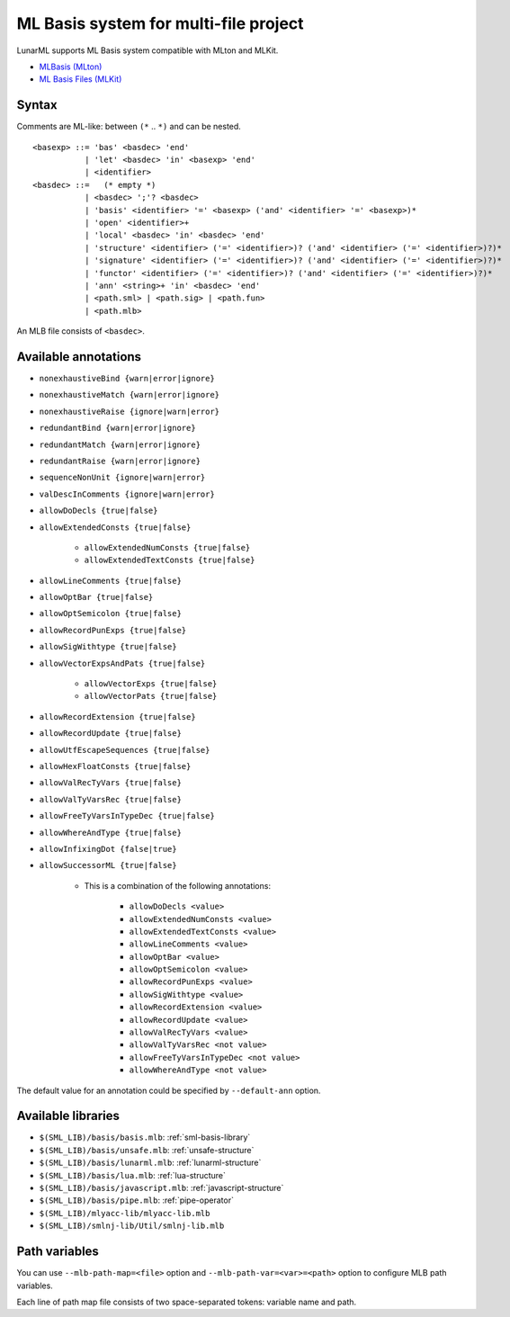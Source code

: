 .. _ml-basis-system:

ML Basis system for multi-file project
======================================

LunarML supports ML Basis system compatible with MLton and MLKit.

* `MLBasis (MLton) <http://mlton.org/MLBasis>`_
* `ML Basis Files (MLKit) <https://elsman.com/mlkit/mlbasisfiles.html>`_

Syntax
------

Comments are ML-like: between ``(*`` .. ``*)`` and can be nested.

::

   <basexp> ::= 'bas' <basdec> 'end'
              | 'let' <basdec> 'in' <basexp> 'end'
              | <identifier>
   <basdec> ::=   (* empty *)
              | <basdec> ';'? <basdec>
              | 'basis' <identifier> '=' <basexp> ('and' <identifier> '=' <basexp>)*
              | 'open' <identifier>+
              | 'local' <basdec> 'in' <basdec> 'end'
              | 'structure' <identifier> ('=' <identifier>)? ('and' <identifier> ('=' <identifier>)?)*
              | 'signature' <identifier> ('=' <identifier>)? ('and' <identifier> ('=' <identifier>)?)*
              | 'functor' <identifier> ('=' <identifier>)? ('and' <identifier> ('=' <identifier>)?)*
              | 'ann' <string>+ 'in' <basdec> 'end'
              | <path.sml> | <path.sig> | <path.fun>
              | <path.mlb>

An MLB file consists of ``<basdec>``.

Available annotations
---------------------

* ``nonexhaustiveBind {warn|error|ignore}``
* ``nonexhaustiveMatch {warn|error|ignore}``
* ``nonexhaustiveRaise {ignore|warn|error}``
* ``redundantBind {warn|error|ignore}``
* ``redundantMatch {warn|error|ignore}``
* ``redundantRaise {warn|error|ignore}``
* ``sequenceNonUnit {ignore|warn|error}``
* ``valDescInComments {ignore|warn|error}``
* ``allowDoDecls {true|false}``
* ``allowExtendedConsts {true|false}``

   * ``allowExtendedNumConsts {true|false}``
   * ``allowExtendedTextConsts {true|false}``

* ``allowLineComments {true|false}``
* ``allowOptBar {true|false}``
* ``allowOptSemicolon {true|false}``
* ``allowRecordPunExps {true|false}``
* ``allowSigWithtype {true|false}``
* ``allowVectorExpsAndPats {true|false}``

   * ``allowVectorExps {true|false}``
   * ``allowVectorPats {true|false}``

* ``allowRecordExtension {true|false}``
* ``allowRecordUpdate {true|false}``
* ``allowUtfEscapeSequences {true|false}``
* ``allowHexFloatConsts {true|false}``
* ``allowValRecTyVars {true|false}``
* ``allowValTyVarsRec {true|false}``
* ``allowFreeTyVarsInTypeDec {true|false}``
* ``allowWhereAndType {true|false}``
* ``allowInfixingDot {false|true}``
* ``allowSuccessorML {true|false}``

   * This is a combination of the following annotations:

      * ``allowDoDecls <value>``
      * ``allowExtendedNumConsts <value>``
      * ``allowExtendedTextConsts <value>``
      * ``allowLineComments <value>``
      * ``allowOptBar <value>``
      * ``allowOptSemicolon <value>``
      * ``allowRecordPunExps <value>``
      * ``allowSigWithtype <value>``
      * ``allowRecordExtension <value>``
      * ``allowRecordUpdate <value>``
      * ``allowValRecTyVars <value>``
      * ``allowValTyVarsRec <not value>``
      * ``allowFreeTyVarsInTypeDec <not value>``
      * ``allowWhereAndType <not value>``

The default value for an annotation could be specified by ``--default-ann`` option.

Available libraries
-------------------

* ``$(SML_LIB)/basis/basis.mlb``: :ref:`sml-basis-library`
* ``$(SML_LIB)/basis/unsafe.mlb``: :ref:`unsafe-structure`
* ``$(SML_LIB)/basis/lunarml.mlb``: :ref:`lunarml-structure`
* ``$(SML_LIB)/basis/lua.mlb``: :ref:`lua-structure`
* ``$(SML_LIB)/basis/javascript.mlb``: :ref:`javascript-structure`
* ``$(SML_LIB)/basis/pipe.mlb``: :ref:`pipe-operator`
* ``$(SML_LIB)/mlyacc-lib/mlyacc-lib.mlb``
* ``$(SML_LIB)/smlnj-lib/Util/smlnj-lib.mlb``

Path variables
--------------

You can use ``--mlb-path-map=<file>`` option and ``--mlb-path-var=<var>=<path>`` option to configure MLB path variables.

Each line of path map file consists of two space-separated tokens: variable name and path.

